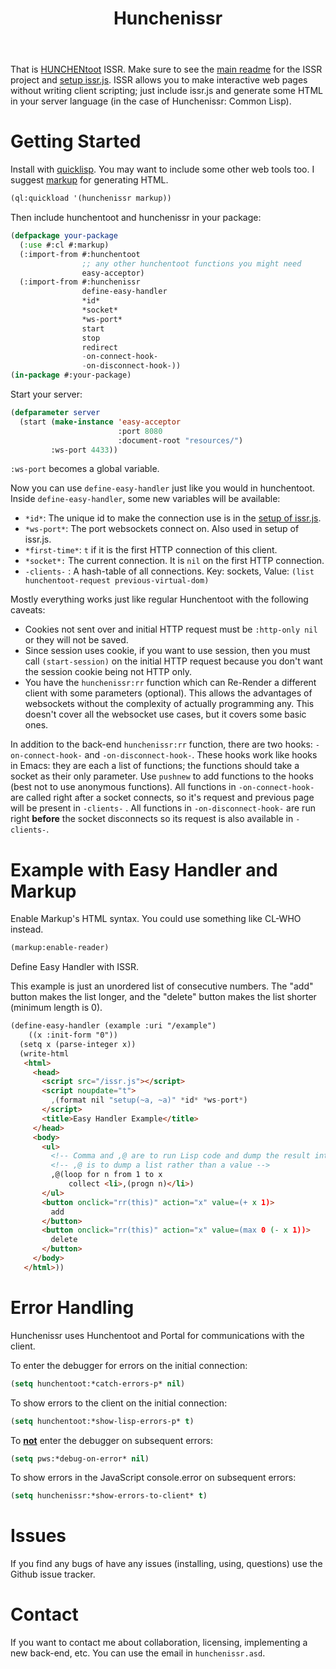#+title: Hunchenissr
That is [[https://edicl.github.io/hunchentoot/][HUNCHENtoot]] ISSR. Make sure to see the [[https://github.com/interactive-ssr/client/blob/master/main.org][main readme]] for the ISSR project and [[https://github.com/interactive-ssr/client/blob/master/getting-started.org][setup issr.js]]. ISSR allows you to make interactive web pages without writing client scripting; just include issr.js and generate some HTML in your server language (in the case of Hunchenissr: Common Lisp).

* Getting Started
Install with [[https://www.quicklisp.org/beta/][quicklisp]]. You may want to include some other web tools too. I suggest [[https://github.com/moderninterpreters/markup][markup]] for generating HTML.
#+BEGIN_SRC lisp
(ql:quickload '(hunchenissr markup))
#+END_SRC
Then include hunchentoot and hunchenissr in your package:
#+BEGIN_SRC lisp
  (defpackage your-package
    (:use #:cl #:markup)
    (:import-from #:hunchentoot
                  ;; any other hunchentoot functions you might need
                  easy-acceptor)
    (:import-from #:hunchenissr
                  define-easy-handler
                  *id*
                  *socket*
                  *ws-port*
                  start
                  stop
                  redirect
                  -on-connect-hook-
                  -on-disconnect-hook-))
  (in-package #:your-package)
#+END_SRC
Start your server:
#+BEGIN_SRC lisp
  (defparameter server
    (start (make-instance 'easy-acceptor
                          :port 8080
                          :document-root "resources/")
           :ws-port 4433))
#+END_SRC
~:ws-port~ becomes a global variable.


Now you can use ~define-easy-handler~ just like you would in hunchentoot. Inside ~define-easy-handler~, some new variables will be available:
- ~*id*~: The unique id to make the connection use is in the [[https://github.com/interactive-ssr/js/blob/master/getting-started.org#3][setup of issr.js]].
- ~*ws-port*~: The port websockets connect on. Also used in setup of issr.js.
- ~*first-time*~: ~t~ if it is the first HTTP connection of this client.
- ~*socket*:~ The current connection. It is ~nil~ on the first HTTP connection.
- ~-clients-~ : A hash-table of all connections. Key: sockets, Value: ~(list hunchentoot-request previous-virtual-dom)~

Mostly everything works just like regular Hunchentoot with the following caveats:
- Cookies not sent over and initial HTTP request must be ~:http-only nil~ or they will not be saved.
- Since session uses cookie, if you want to use session, then you must call ~(start-session)~ on the initial HTTP request because you don't want the session cookie being not HTTP only.
- You have the ~hunchenissr:rr~ function which can Re-Render a different client with some parameters (optional). This allows the advantages of websockets without the complexity of actually programming any. This doesn't cover all the websocket use cases, but it covers some basic ones.

In addition to the back-end ~hunchenissr:rr~ function, there are two hooks: ~-on-connect-hook-~ and ~-on-disconnect-hook-~. These hooks work like hooks in Emacs: they are each a list of functions; the functions should take a socket as their only parameter. Use ~pushnew~ to add functions to the hooks (best not to use anonymous functions). All functions in ~-on-connect-hook-~ are called right after a socket connects, so it's request and previous page will be present in ~-clients-~ . All functions in ~-on-disconnect-hook-~ are run right *before* the socket disconnects so its request is also available in ~-clients-~.

* Example with Easy Handler and Markup
Enable Markup's HTML syntax. You could use something like CL-WHO instead.
#+BEGIN_SRC lisp
  (markup:enable-reader)
#+END_SRC
Define Easy Handler with ISSR.

This example is just an unordered list of consecutive numbers. The "add" button makes the list longer, and the "delete" button makes the list shorter (minimum length is 0).
#+BEGIN_SRC html
    (define-easy-handler (example :uri "/example")
        ((x :init-form "0"))
      (setq x (parse-integer x))
      (write-html
       <html>
         <head>
           <script src="/issr.js"></script>
           <script noupdate="t">
             ,(format nil "setup(~a, ~a)" *id* *ws-port*)
           </script>
           <title>Easy Handler Example</title>
         </head>
         <body>
           <ul>
             <!-- Comma and ,@ are to run Lisp code and dump the result into HTML -->
             <!-- ,@ is to dump a list rather than a value -->
             ,@(loop for n from 1 to x
                 collect <li>,(progn n)</li>)
           </ul>
           <button onclick="rr(this)" action="x" value=(+ x 1)>
             add
           </button>
           <button onclick="rr(this)" action="x" value=(max 0 (- x 1))>
             delete
           </button>
         </body>
       </html>))
#+END_SRC

* Error Handling
Hunchenissr uses Hunchentoot and Portal for communications with the client.


To enter the debugger for errors on the initial connection:
#+BEGIN_SRC lisp
  (setq hunchentoot:*catch-errors-p* nil)
#+END_SRC
To show errors to the client on the initial connection:
#+BEGIN_SRC lisp
  (setq hunchentoot:*show-lisp-errors-p* t)
#+END_SRC
To _*not*_ enter the debugger on subsequent errors:
#+BEGIN_SRC lisp
  (setq pws:*debug-on-error* nil)
#+END_SRC
To show errors in the JavaScript console.error on subsequent errors:
#+BEGIN_SRC lisp
  (setq hunchenissr:*show-errors-to-client* t)
#+END_SRC
* Issues
If you find any bugs of have any issues (installing, using, questions) use the Github issue tracker.
* Contact
If you want to contact me about collaboration, licensing, implementing a new back-end, etc. You can use the email in =hunchenissr.asd=.
